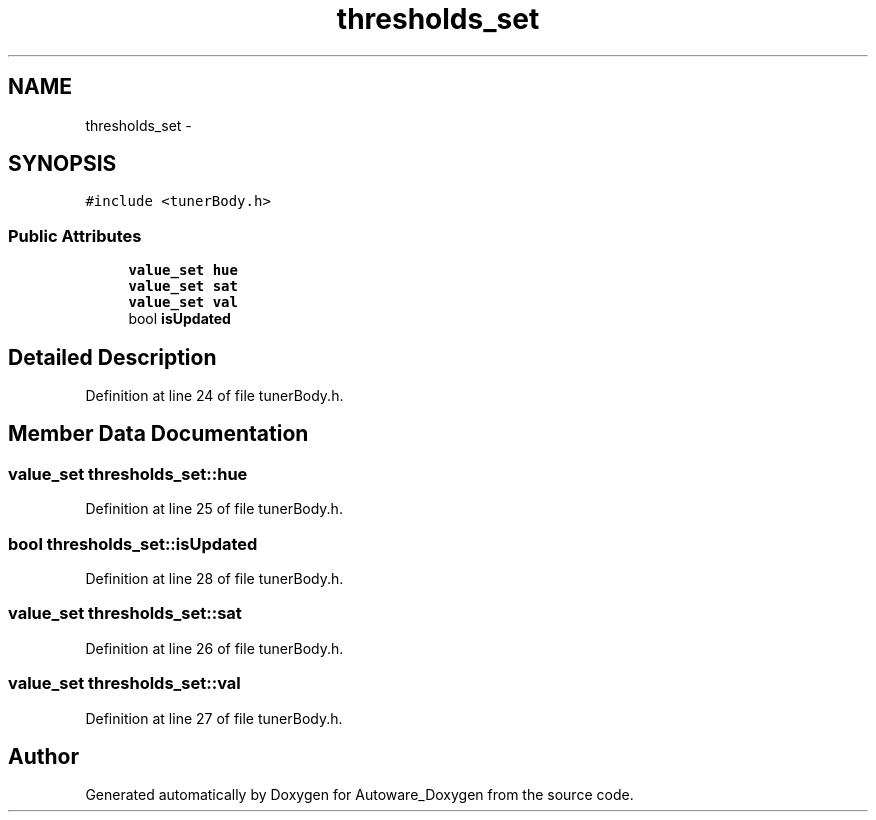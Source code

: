 .TH "thresholds_set" 3 "Fri May 22 2020" "Autoware_Doxygen" \" -*- nroff -*-
.ad l
.nh
.SH NAME
thresholds_set \- 
.SH SYNOPSIS
.br
.PP
.PP
\fC#include <tunerBody\&.h>\fP
.SS "Public Attributes"

.in +1c
.ti -1c
.RI "\fBvalue_set\fP \fBhue\fP"
.br
.ti -1c
.RI "\fBvalue_set\fP \fBsat\fP"
.br
.ti -1c
.RI "\fBvalue_set\fP \fBval\fP"
.br
.ti -1c
.RI "bool \fBisUpdated\fP"
.br
.in -1c
.SH "Detailed Description"
.PP 
Definition at line 24 of file tunerBody\&.h\&.
.SH "Member Data Documentation"
.PP 
.SS "\fBvalue_set\fP thresholds_set::hue"

.PP
Definition at line 25 of file tunerBody\&.h\&.
.SS "bool thresholds_set::isUpdated"

.PP
Definition at line 28 of file tunerBody\&.h\&.
.SS "\fBvalue_set\fP thresholds_set::sat"

.PP
Definition at line 26 of file tunerBody\&.h\&.
.SS "\fBvalue_set\fP thresholds_set::val"

.PP
Definition at line 27 of file tunerBody\&.h\&.

.SH "Author"
.PP 
Generated automatically by Doxygen for Autoware_Doxygen from the source code\&.
